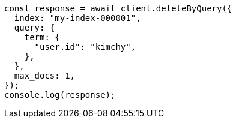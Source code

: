 // This file is autogenerated, DO NOT EDIT
// Use `node scripts/generate-docs-examples.js` to generate the docs examples

[source, js]
----
const response = await client.deleteByQuery({
  index: "my-index-000001",
  query: {
    term: {
      "user.id": "kimchy",
    },
  },
  max_docs: 1,
});
console.log(response);
----
